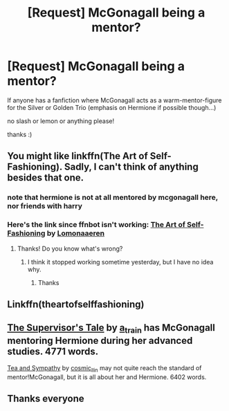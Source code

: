 #+TITLE: [Request] McGonagall being a mentor?

* [Request] McGonagall being a mentor?
:PROPERTIES:
:Score: 8
:DateUnix: 1538884606.0
:DateShort: 2018-Oct-07
:FlairText: Request
:END:
If anyone has a fanfiction where McGonagall acts as a warm-mentor-figure for the Silver or Golden Trio (emphasis on Hermione if possible though...)

no slash or lemon or anything please!

thanks :)


** You might like linkffn(The Art of Self-Fashioning). Sadly, I can't think of anything besides that one.
:PROPERTIES:
:Author: Lenrivk
:Score: 5
:DateUnix: 1538899032.0
:DateShort: 2018-Oct-07
:END:

*** note that hermione is not at all mentored by mcgonagall here, nor friends with harry
:PROPERTIES:
:Author: -Otho
:Score: 2
:DateUnix: 1538921440.0
:DateShort: 2018-Oct-07
:END:


*** Here's the link since ffnbot isn't working: [[https://archiveofourown.org/works/5103614][The Art of Self-Fashioning]] by [[https://archiveofourown.org/users/Lomonaaeren/pseuds/Lomonaaeren][Lomonaaeren]]
:PROPERTIES:
:Author: siderumincaelo
:Score: 2
:DateUnix: 1538923004.0
:DateShort: 2018-Oct-07
:END:

**** Thanks! Do you know what's wrong?
:PROPERTIES:
:Author: Lenrivk
:Score: 2
:DateUnix: 1538949881.0
:DateShort: 2018-Oct-08
:END:

***** I think it stopped working sometime yesterday, but I have no idea why.
:PROPERTIES:
:Author: siderumincaelo
:Score: 1
:DateUnix: 1538951685.0
:DateShort: 2018-Oct-08
:END:

****** Thanks
:PROPERTIES:
:Author: Lenrivk
:Score: 1
:DateUnix: 1538951887.0
:DateShort: 2018-Oct-08
:END:


** Linkffn(theartofselffashioning)
:PROPERTIES:
:Score: 1
:DateUnix: 1538897871.0
:DateShort: 2018-Oct-07
:END:


** [[https://archiveofourown.org/works/2653181][The Supervisor's Tale]] by [[https://archiveofourown.org/users/a_t_rain/pseuds/a_t_rain][a_t_rain]] has McGonagall mentoring Hermione during her advanced studies. 4771 words.

[[https://archiveofourown.org/works/204692][Tea and Sympathy]] by [[https://archiveofourown.org/users/cosmic_llin/pseuds/cosmic_llin][cosmic_llin]] may not quite reach the standard of mentor!McGonagall, but it is all about her and Hermione. 6402 words.
:PROPERTIES:
:Author: siderumincaelo
:Score: 1
:DateUnix: 1538923243.0
:DateShort: 2018-Oct-07
:END:


** Thanks everyone
:PROPERTIES:
:Score: 1
:DateUnix: 1539019203.0
:DateShort: 2018-Oct-08
:END:
